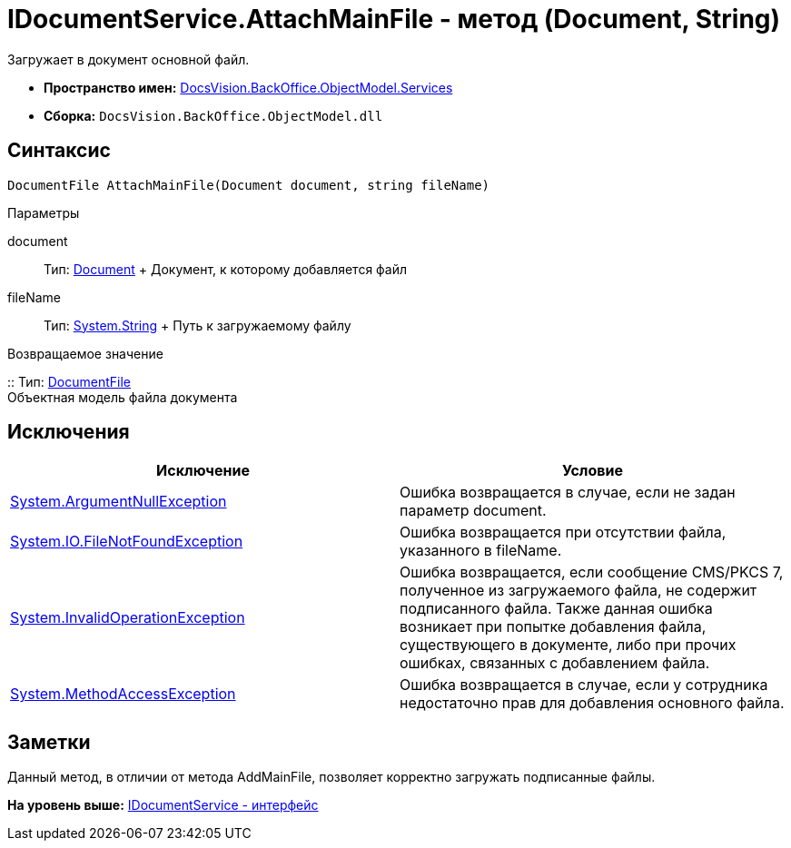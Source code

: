 = IDocumentService.AttachMainFile - метод (Document, String)

Загружает в документ основной файл.

* [.keyword]*Пространство имен:* xref:Services_NS.adoc[DocsVision.BackOffice.ObjectModel.Services]
* [.keyword]*Сборка:* [.ph .filepath]`DocsVision.BackOffice.ObjectModel.dll`

== Синтаксис

[source,pre,codeblock,language-csharp]
----
DocumentFile AttachMainFile(Document document, string fileName)
----

Параметры

document::
  Тип: xref:../Document_CL.adoc[Document]
  +
  Документ, к которому добавляется файл
fileName::
  Тип: http://msdn.microsoft.com/ru-ru/library/system.string.aspx[System.String]
  +
  Путь к загружаемому файлу

Возвращаемое значение

::
  Тип: xref:../DocumentFile_CL.adoc[DocumentFile]
  +
  Объектная модель файла документа

== Исключения

[cols=",",options="header",]
|===
|Исключение |Условие
|http://msdn.microsoft.com/ru-ru/library/system.argumentnullexception.aspx[System.ArgumentNullException] |Ошибка возвращается в случае, если не задан параметр document.
|http://msdn.microsoft.com/ru-ru/library/system.io.filenotfoundexception.aspx[System.IO.FileNotFoundException] |Ошибка возвращается при отсутствии файла, указанного в fileName.
|http://msdn.microsoft.com/ru-ru/library/system.invalidoperationexception.aspx[System.InvalidOperationException] |Ошибка возвращается, если сообщение CMS/PKCS 7, полученное из загружаемого файла, не содержит подписанного файла. Также данная ошибка возникает при попытке добавления файла, существующего в документе, либо при прочих ошибках, связанных с добавлением файла.
|http://msdn.microsoft.com/ru-ru/library/system.methodaccessexception.aspx[System.MethodAccessException] |Ошибка возвращается в случае, если у сотрудника недостаточно прав для добавления основного файла.
|===

== Заметки

Данный метод, в отличии от метода [.keyword .apiname]#AddMainFile#, позволяет корректно загружать подписанные файлы.

*На уровень выше:* xref:../../../../../api/DocsVision/BackOffice/ObjectModel/Services/IDocumentService_IN.adoc[IDocumentService - интерфейс]
